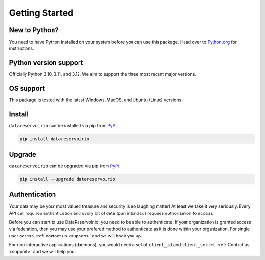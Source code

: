 Getting Started
===============

New to Python?
--------------
You need to have Python installed on your system before you can use this package.
Head over to `Python.org`_ for instructions.

Python version support
----------------------
Officially Python 3.10, 3.11, and 3.12. We aim to support the three most
recent major versions.

OS support
----------
This package is tested with the latest Windows, MacOS, and Ubuntu (Linux) versions.

Install
-------
``datareservoirio`` can be installed via pip from `PyPI`_.

.. code-block:: shell

   pip install datareservoirio

.. _upgrade:

Upgrade
-------
``datareservoirio`` can be upgraded via pip from `PyPI`_.

.. code-block:: shell

   pip install --upgrade datareservoirio

.. _Python.org: https://python.org
.. _PyPI: https://pypi.org/

Authentication
--------------
Your data may be your most valued treasure and security is no laughing matter!
At least we take it very seriously. Every API call requires authentication and
every bit of data (pun intended) requires authorization to access.

Before you can start to use DataReservoir.io, you need to be able to
authenticate. If your organization is granted access via federation,
then you may use your prefered method to authenticate as it is done within your
organization. For single user access, :ref:`contact us <support>` and we will hook you up.

For non-interactive applications (daemons), you would need
a set of ``client_id`` and ``client_secret``. :ref:`Contact us <support>` and we will help you.
